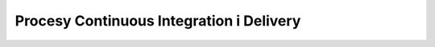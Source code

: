 *****************************************
Procesy Continuous Integration i Delivery
*****************************************
